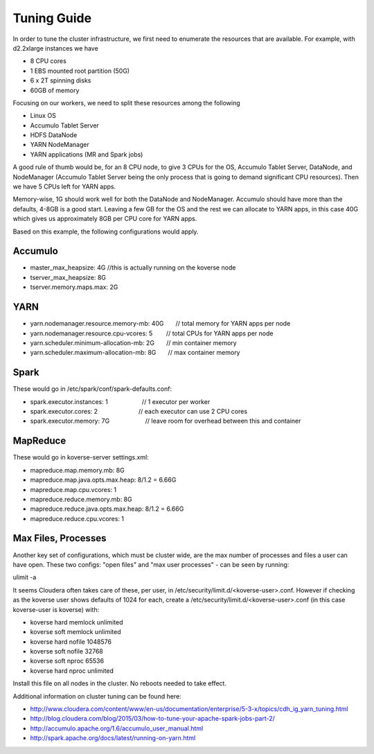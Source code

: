 .. _Tuning Guide:

Tuning Guide
============

In order to tune the cluster infrastructure, we first need to enumerate the resources that are available. For example, with d2.2xlarge instances we have

* 8 CPU cores
* 1 EBS mounted root partition (50G)
* 6 x 2T spinning disks
* 60GB of memory

Focusing on our workers, we need to split these resources among the following

* Linux OS
* Accumulo Tablet Server
* HDFS DataNode
* YARN NodeManager
* YARN applications (MR and Spark jobs)

A good rule of thumb would be, for an 8 CPU node, to give 3 CPUs for the OS, Accumulo Tablet Server, DataNode, and NodeManager (Accumulo Tablet Server being the only process that is going to demand significant CPU resources). Then we have 5 CPUs left for YARN apps. 

Memory-wise, 1G should work well for both the DataNode and NodeManager. Accumulo should have more than the defaults, 4-8GB is a good start. Leaving a few GB for the OS and the rest we can allocate to YARN apps, in this case 40G which gives us approximately 8GB per CPU core for YARN apps.

Based on this example, the following configurations would apply.

Accumulo
--------
* master_max_heapsize: 4G         //this is actually running on the koverse node
* tserver_max_heapsize: 8G
* tserver.memory.maps.max: 2G

YARN
----
* yarn.nodemanager.resource.memory-mb: 40G       // total memory for YARN apps per node
* yarn.nodemanager.resource.cpu-vcores: 5        // total CPUs for YARN apps per node
* yarn.scheduler.minimum-allocation-mb: 2G       // min container memory
* yarn.scheduler.maximum-allocation-mb: 8G       // max container memory

Spark
-----
These would go in /etc/spark/conf/spark-defaults.conf:

* spark.executor.instances: 1                    // 1 executor per worker
* spark.executor.cores: 2                        // each executor can use 2 CPU cores
* spark.executor.memory: 7G                      // leave room for overhead between this and container

MapReduce
---------
These would go in koverse-server settings.xml:

* mapreduce.map.memory.mb: 8G
* mapreduce.map.java.opts.max.heap: 8/1.2 = 6.66G
* mapreduce.map.cpu.vcores: 1
* mapreduce.reduce.memory.mb: 8G
* mapreduce.reduce.java.opts.max.heap: 8/1.2 = 6.66G
* mapreduce.reduce.cpu.vcores: 1

Max Files, Processes
--------------------
Another key set of configurations, which must be cluster wide, are the max number of processes and files a user can have open.  These two configs: "open files" and "max user processes" - can be seen by running:

ulimit -a

It seems Cloudera often takes care of these, per user, in /etc/security/limit.d/<koverse-user>.conf.  However if checking as the koverse user shows defaults of 1024 for each, create a /etc/security/limit.d/<koverse-user>.conf (in this case koverse-user is koverse) with:

* koverse        hard    memlock unlimited
* koverse        soft    memlock unlimited
* koverse        hard    nofile  1048576
* koverse        soft    nofile  32768
* koverse        soft    nproc   65536
* koverse        hard    nproc   unlimited

Install this file on all nodes in the cluster.  No reboots needed to take effect.


Additional information on cluster tuning can be found here:

* http://www.cloudera.com/content/www/en-us/documentation/enterprise/5-3-x/topics/cdh_ig_yarn_tuning.html
* http://blog.cloudera.com/blog/2015/03/how-to-tune-your-apache-spark-jobs-part-2/
* http://accumulo.apache.org/1.6/accumulo_user_manual.html
* http://spark.apache.org/docs/latest/running-on-yarn.html

